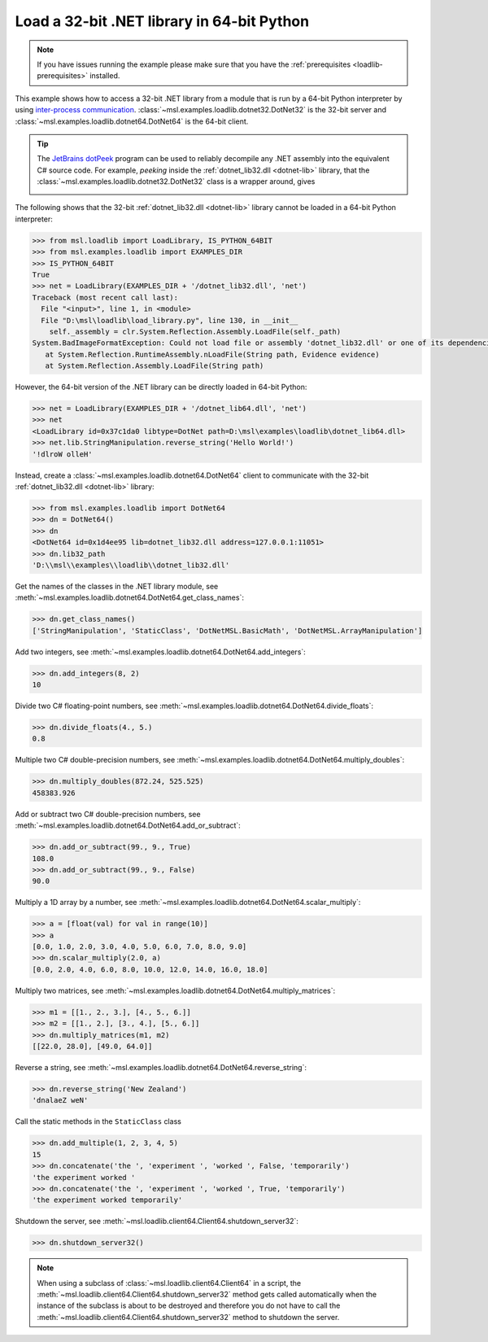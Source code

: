 .. _tutorial_dotnet:

===========================================
Load a 32-bit .NET library in 64-bit Python
===========================================

.. note::
   If you have issues running the example please make sure that you have the
   :ref:`prerequisites <loadlib-prerequisites>` installed.

This example shows how to access a 32-bit .NET library from a module that is run by a
64-bit Python interpreter by using `inter-process communication
<https://en.wikipedia.org/wiki/Inter-process_communication>`_.
:class:`~msl.examples.loadlib.dotnet32.DotNet32` is the 32-bit server and
:class:`~msl.examples.loadlib.dotnet64.DotNet64` is the 64-bit client.

.. tip::
   The `JetBrains dotPeek <https://www.jetbrains.com/decompiler/>`_ program can be used
   to reliably decompile any .NET assembly into the equivalent C# source code. For example,
   *peeking* inside the :ref:`dotnet_lib32.dll <dotnet-lib>` library, that the
   :class:`~msl.examples.loadlib.dotnet32.DotNet32` class is a wrapper around, gives

   .. image:: _static/dotpeek_lib.png

The following shows that the 32-bit :ref:`dotnet_lib32.dll <dotnet-lib>` library cannot
be loaded in a 64-bit Python interpreter:

.. code-block:: pycon

   >>> from msl.loadlib import LoadLibrary, IS_PYTHON_64BIT
   >>> from msl.examples.loadlib import EXAMPLES_DIR
   >>> IS_PYTHON_64BIT
   True
   >>> net = LoadLibrary(EXAMPLES_DIR + '/dotnet_lib32.dll', 'net')
   Traceback (most recent call last):
     File "<input>", line 1, in <module>
     File "D:\msl\loadlib\load_library.py", line 130, in __init__
       self._assembly = clr.System.Reflection.Assembly.LoadFile(self._path)
   System.BadImageFormatException: Could not load file or assembly 'dotnet_lib32.dll' or one of its dependencies.  is not a valid Win32 application. (Exception from HRESULT: 0x800700C1)
      at System.Reflection.RuntimeAssembly.nLoadFile(String path, Evidence evidence)
      at System.Reflection.Assembly.LoadFile(String path)

However, the 64-bit version of the .NET library can be directly loaded in 64-bit Python:

.. code-block:: pycon

   >>> net = LoadLibrary(EXAMPLES_DIR + '/dotnet_lib64.dll', 'net')
   >>> net
   <LoadLibrary id=0x37c1da0 libtype=DotNet path=D:\msl\examples\loadlib\dotnet_lib64.dll>
   >>> net.lib.StringManipulation.reverse_string('Hello World!')
   '!dlroW olleH'

Instead, create a :class:`~msl.examples.loadlib.dotnet64.DotNet64` client to communicate
with the 32-bit :ref:`dotnet_lib32.dll <dotnet-lib>` library:

.. code-block:: pycon

   >>> from msl.examples.loadlib import DotNet64
   >>> dn = DotNet64()
   >>> dn
   <DotNet64 id=0x1d4ee95 lib=dotnet_lib32.dll address=127.0.0.1:11051>
   >>> dn.lib32_path
   'D:\\msl\\examples\\loadlib\\dotnet_lib32.dll'

Get the names of the classes in the .NET library module, see
:meth:`~msl.examples.loadlib.dotnet64.DotNet64.get_class_names`:

.. code-block:: pycon

   >>> dn.get_class_names()
   ['StringManipulation', 'StaticClass', 'DotNetMSL.BasicMath', 'DotNetMSL.ArrayManipulation']

Add two integers, see :meth:`~msl.examples.loadlib.dotnet64.DotNet64.add_integers`:

.. code-block:: pycon

   >>> dn.add_integers(8, 2)
   10

Divide two C# floating-point numbers, see :meth:`~msl.examples.loadlib.dotnet64.DotNet64.divide_floats`:

.. code-block:: pycon

   >>> dn.divide_floats(4., 5.)
   0.8

Multiple two C# double-precision numbers, see :meth:`~msl.examples.loadlib.dotnet64.DotNet64.multiply_doubles`:

.. code-block:: pycon

   >>> dn.multiply_doubles(872.24, 525.525)
   458383.926

Add or subtract two C# double-precision numbers, see :meth:`~msl.examples.loadlib.dotnet64.DotNet64.add_or_subtract`:

.. code-block:: pycon

   >>> dn.add_or_subtract(99., 9., True)
   108.0
   >>> dn.add_or_subtract(99., 9., False)
   90.0

Multiply a 1D array by a number, see :meth:`~msl.examples.loadlib.dotnet64.DotNet64.scalar_multiply`:

.. code-block:: pycon

   >>> a = [float(val) for val in range(10)]
   >>> a
   [0.0, 1.0, 2.0, 3.0, 4.0, 5.0, 6.0, 7.0, 8.0, 9.0]
   >>> dn.scalar_multiply(2.0, a)
   [0.0, 2.0, 4.0, 6.0, 8.0, 10.0, 12.0, 14.0, 16.0, 18.0]

Multiply two matrices, see :meth:`~msl.examples.loadlib.dotnet64.DotNet64.multiply_matrices`:

.. code-block:: pycon

   >>> m1 = [[1., 2., 3.], [4., 5., 6.]]
   >>> m2 = [[1., 2.], [3., 4.], [5., 6.]]
   >>> dn.multiply_matrices(m1, m2)
   [[22.0, 28.0], [49.0, 64.0]]

Reverse a string, see :meth:`~msl.examples.loadlib.dotnet64.DotNet64.reverse_string`:

.. code-block:: pycon

   >>> dn.reverse_string('New Zealand')
   'dnalaeZ weN'

Call the static methods in the ``StaticClass`` class

.. code-block:: pycon

   >>> dn.add_multiple(1, 2, 3, 4, 5)
   15
   >>> dn.concatenate('the ', 'experiment ', 'worked ', False, 'temporarily')
   'the experiment worked '
   >>> dn.concatenate('the ', 'experiment ', 'worked ', True, 'temporarily')
   'the experiment worked temporarily'

Shutdown the server, see :meth:`~msl.loadlib.client64.Client64.shutdown_server32`:

.. code-block:: pycon

   >>> dn.shutdown_server32()

.. note::
   When using a subclass of :class:`~msl.loadlib.client64.Client64` in a script, the
   :meth:`~msl.loadlib.client64.Client64.shutdown_server32` method gets called automatically
   when the instance of the subclass is about to be destroyed and therefore you do not have to call
   the :meth:`~msl.loadlib.client64.Client64.shutdown_server32` method to shutdown the server.
